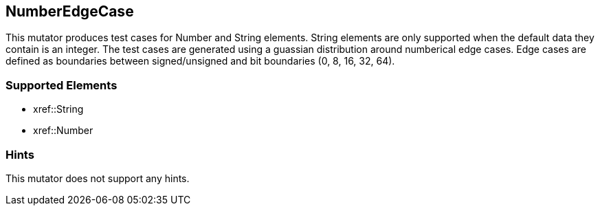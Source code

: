 <<<
[[Mutators_NumberEdgeCase]]
== NumberEdgeCase

This mutator produces test cases for Number and String elements. String elements are only supported when the default data they contain is an integer. The test cases are generated using a guassian distribution around numberical edge cases. Edge cases are defined as boundaries between signed/unsigned and bit boundaries (0, 8, 16, 32, 64).

=== Supported Elements

 * xref::String
 * xref::Number

=== Hints

This mutator does not support any hints.
